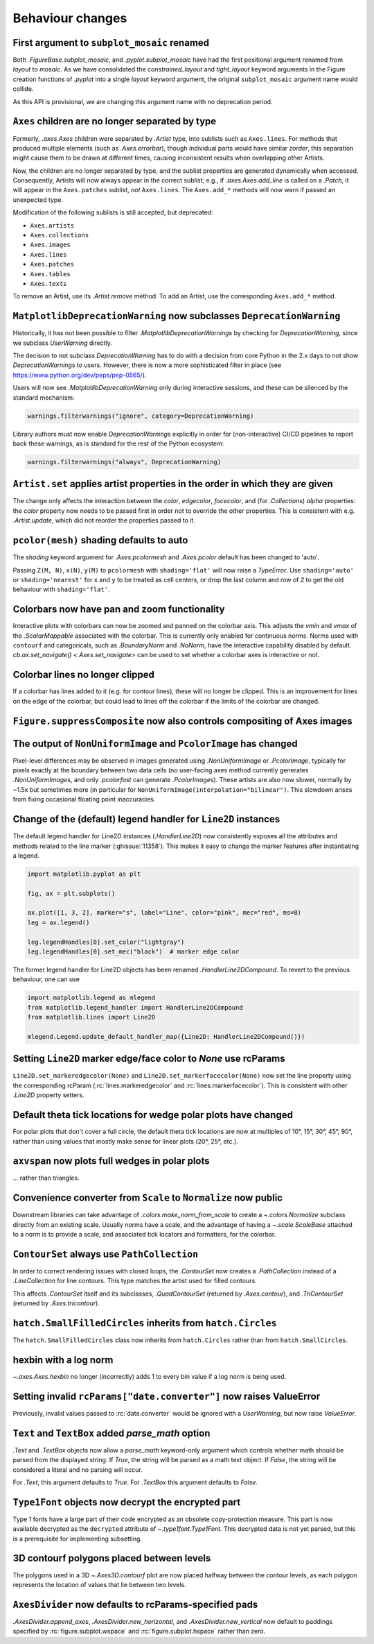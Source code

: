 Behaviour changes
-----------------

First argument to ``subplot_mosaic`` renamed
~~~~~~~~~~~~~~~~~~~~~~~~~~~~~~~~~~~~~~~~~~~~

Both `.FigureBase.subplot_mosaic`, and `.pyplot.subplot_mosaic` have had the
first positional argument renamed from *layout* to *mosaic*. As we have
consolidated the *constrained_layout* and *tight_layout* keyword arguments in
the Figure creation functions of `.pyplot` into a single *layout* keyword
argument, the original ``subplot_mosaic`` argument name would collide.

As this API is provisional, we are changing this argument name with no
deprecation period.

.. _Behavioural API Changes 3.5 - Axes children combined:

``Axes`` children are no longer separated by type
~~~~~~~~~~~~~~~~~~~~~~~~~~~~~~~~~~~~~~~~~~~~~~~~~

Formerly, `.axes.Axes` children were separated by `.Artist` type, into sublists
such as ``Axes.lines``. For methods that produced multiple elements (such as
`.Axes.errorbar`), though individual parts would have similar *zorder*, this
separation might cause them to be drawn at different times, causing
inconsistent results when overlapping other Artists.

Now, the children are no longer separated by type, and the sublist properties
are generated dynamically when accessed. Consequently, Artists will now always
appear in the correct sublist; e.g., if `.axes.Axes.add_line` is called on a
`.Patch`, it will appear in the ``Axes.patches`` sublist, *not* ``Axes.lines``.
The ``Axes.add_*`` methods will now warn if passed an unexpected type.

Modification of the following sublists is still accepted, but deprecated:

* ``Axes.artists``
* ``Axes.collections``
* ``Axes.images``
* ``Axes.lines``
* ``Axes.patches``
* ``Axes.tables``
* ``Axes.texts``

To remove an Artist, use its `.Artist.remove` method. To add an Artist, use the
corresponding ``Axes.add_*`` method.

``MatplotlibDeprecationWarning`` now subclasses ``DeprecationWarning``
~~~~~~~~~~~~~~~~~~~~~~~~~~~~~~~~~~~~~~~~~~~~~~~~~~~~~~~~~~~~~~~~~~~~~~

Historically, it has not been possible to filter
`.MatplotlibDeprecationWarning`\s by checking for `DeprecationWarning`, since we
subclass `UserWarning` directly.

The decision to not subclass `DeprecationWarning` has to do with a decision
from core Python in the 2.x days to not show `DeprecationWarning`\s to users.
However, there is now a more sophisticated filter in place (see
https://www.python.org/dev/peps/pep-0565/).

Users will now see `.MatplotlibDeprecationWarning` only during interactive
sessions, and these can be silenced by the standard mechanism:

.. code:: python

	warnings.filterwarnings("ignore", category=DeprecationWarning)

Library authors must now enable `DeprecationWarning`\s explicitly in order for
(non-interactive) CI/CD pipelines to report back these warnings, as is standard
for the rest of the Python ecosystem:

.. code:: python

	warnings.filterwarnings("always", DeprecationWarning)

``Artist.set`` applies artist properties in the order in which they are given
~~~~~~~~~~~~~~~~~~~~~~~~~~~~~~~~~~~~~~~~~~~~~~~~~~~~~~~~~~~~~~~~~~~~~~~~~~~~~

The change only affects the interaction between the *color*, *edgecolor*,
*facecolor*, and (for `.Collection`\s) *alpha* properties: the *color* property
now needs to be passed first in order not to override the other properties.
This is consistent with e.g. `.Artist.update`, which did not reorder the
properties passed to it.

``pcolor(mesh)`` shading defaults to auto
~~~~~~~~~~~~~~~~~~~~~~~~~~~~~~~~~~~~~~~~~

The *shading* keyword argument for `.Axes.pcolormesh` and `.Axes.pcolor`
default has been changed to 'auto'.

Passing ``Z(M, N)``, ``x(N)``, ``y(M)`` to ``pcolormesh`` with
``shading='flat'`` will now raise a `TypeError`. Use ``shading='auto'`` or
``shading='nearest'`` for ``x`` and ``y`` to be treated as cell centers, or
drop the last column and row of ``Z`` to get the old behaviour with
``shading='flat'``.

Colorbars now have pan and zoom functionality
~~~~~~~~~~~~~~~~~~~~~~~~~~~~~~~~~~~~~~~~~~~~~

Interactive plots with colorbars can now be zoomed and panned on the colorbar
axis. This adjusts the *vmin* and *vmax* of the `.ScalarMappable` associated
with the colorbar. This is currently only enabled for continuous norms. Norms
used with ``contourf`` and categoricals, such as `.BoundaryNorm` and `.NoNorm`,
have the interactive capability disabled by default. `cb.ax.set_navigate()
<.Axes.set_navigate>` can be used to set whether a colorbar axes is interactive
or not.

Colorbar lines no longer clipped
~~~~~~~~~~~~~~~~~~~~~~~~~~~~~~~~

If a colorbar has lines added to it (e.g. for contour lines), these will no
longer be clipped. This is an improvement for lines on the edge of the
colorbar, but could lead to lines off the colorbar if the limits of the
colorbar are changed.

``Figure.suppressComposite`` now also controls compositing of Axes images
~~~~~~~~~~~~~~~~~~~~~~~~~~~~~~~~~~~~~~~~~~~~~~~~~~~~~~~~~~~~~~~~~~~~~~~~~

The output of ``NonUniformImage`` and ``PcolorImage`` has changed
~~~~~~~~~~~~~~~~~~~~~~~~~~~~~~~~~~~~~~~~~~~~~~~~~~~~~~~~~~~~~~~~~

Pixel-level differences may be observed in images generated using
`.NonUniformImage` or `.PcolorImage`, typically for pixels exactly at the
boundary between two data cells (no user-facing axes method currently generates
`.NonUniformImage`\s, and only `.pcolorfast` can generate `.PcolorImage`\s).
These artists are also now slower, normally by ~1.5x but sometimes more (in
particular for ``NonUniformImage(interpolation="bilinear")``. This slowdown
arises from fixing occasional floating point inaccuracies.

Change of the (default) legend handler for ``Line2D`` instances
~~~~~~~~~~~~~~~~~~~~~~~~~~~~~~~~~~~~~~~~~~~~~~~~~~~~~~~~~~~~~~~

The default legend handler for Line2D instances (`.HandlerLine2D`) now
consistently exposes all the attributes and methods related to the line marker
(:ghissue:`11358`). This makes it easy to change the marker features after
instantiating a legend.

.. code::

    import matplotlib.pyplot as plt

    fig, ax = plt.subplots()

    ax.plot([1, 3, 2], marker="s", label="Line", color="pink", mec="red", ms=8)
    leg = ax.legend()

    leg.legendHandles[0].set_color("lightgray")
    leg.legendHandles[0].set_mec("black")  # marker edge color

The former legend handler for Line2D objects has been renamed
`.HandlerLine2DCompound`. To revert to the previous behaviour, one can use

.. code::

    import matplotlib.legend as mlegend
    from matplotlib.legend_handler import HandlerLine2DCompound
    from matplotlib.lines import Line2D

    mlegend.Legend.update_default_handler_map({Line2D: HandlerLine2DCompound()})

Setting ``Line2D`` marker edge/face color to *None* use rcParams
~~~~~~~~~~~~~~~~~~~~~~~~~~~~~~~~~~~~~~~~~~~~~~~~~~~~~~~~~~~~~~~~

``Line2D.set_markeredgecolor(None)`` and ``Line2D.set_markerfacecolor(None)``
now set the line property using the corresponding rcParam
(:rc:`lines.markeredgecolor` and :rc:`lines.markerfacecolor`). This is
consistent with other `.Line2D` property setters.

Default theta tick locations for wedge polar plots have changed
~~~~~~~~~~~~~~~~~~~~~~~~~~~~~~~~~~~~~~~~~~~~~~~~~~~~~~~~~~~~~~~

For polar plots that don't cover a full circle, the default theta tick
locations are now at multiples of 10°, 15°, 30°, 45°, 90°, rather than using
values that mostly make sense for linear plots (20°, 25°, etc.).

``axvspan`` now plots full wedges in polar plots
~~~~~~~~~~~~~~~~~~~~~~~~~~~~~~~~~~~~~~~~~~~~~~~~

... rather than triangles.

Convenience converter from ``Scale`` to ``Normalize`` now public
~~~~~~~~~~~~~~~~~~~~~~~~~~~~~~~~~~~~~~~~~~~~~~~~~~~~~~~~~~~~~~~~

Downstream libraries can take advantage of `.colors.make_norm_from_scale` to
create a `~.colors.Normalize` subclass directly from an existing scale.
Usually norms have a scale, and the advantage of having a  `~.scale.ScaleBase`
attached to a norm is to provide a scale, and associated tick locators and
formatters, for the colorbar.

``ContourSet`` always use ``PathCollection``
~~~~~~~~~~~~~~~~~~~~~~~~~~~~~~~~~~~~~~~~~~~~

In order to correct rendering issues with closed loops, the `.ContourSet` now
creates a `.PathCollection` instead of a `.LineCollection` for line contours.
This type matches the artist used for filled contours.

This affects `.ContourSet` itself and its subclasses, `.QuadContourSet`
(returned by `.Axes.contour`), and `.TriContourSet` (returned by
`.Axes.tricontour`).

``hatch.SmallFilledCircles`` inherits from ``hatch.Circles``
~~~~~~~~~~~~~~~~~~~~~~~~~~~~~~~~~~~~~~~~~~~~~~~~~~~~~~~~~~~~

The ``hatch.SmallFilledCircles`` class now inherits from ``hatch.Circles``
rather than from ``hatch.SmallCircles``.

hexbin with a log norm
~~~~~~~~~~~~~~~~~~~~~~

`~.axes.Axes.hexbin` no longer (incorrectly) adds 1 to every bin value if a log
norm is being used.

Setting invalid ``rcParams["date.converter"]`` now raises ValueError
~~~~~~~~~~~~~~~~~~~~~~~~~~~~~~~~~~~~~~~~~~~~~~~~~~~~~~~~~~~~~~~~~~~~

Previously, invalid values passed to :rc:`date.converter` would be ignored with
a `UserWarning`, but now raise `ValueError`.

``Text`` and ``TextBox`` added *parse_math* option
~~~~~~~~~~~~~~~~~~~~~~~~~~~~~~~~~~~~~~~~~~~~~~~~~~

`.Text` and `.TextBox` objects now allow a *parse_math* keyword-only argument
which controls whether math should be parsed from the displayed string. If
*True*, the string will be parsed as a math text object. If *False*, the string
will be considered a literal and no parsing will occur.

For `.Text`, this argument defaults to *True*. For `.TextBox` this argument
defaults to *False*.

``Type1Font`` objects now decrypt the encrypted part
~~~~~~~~~~~~~~~~~~~~~~~~~~~~~~~~~~~~~~~~~~~~~~~~~~~~

Type 1 fonts have a large part of their code encrypted as an obsolete
copy-protection measure. This part is now available decrypted as the
``decrypted`` attribute of `~.type1font.Type1Font`. This decrypted data is not
yet parsed, but this is a prerequisite for implementing subsetting.

3D contourf polygons placed between levels
~~~~~~~~~~~~~~~~~~~~~~~~~~~~~~~~~~~~~~~~~~

The polygons used in a 3D `~.Axes3D.contourf` plot are now
placed halfway between the contour levels, as each polygon represents the
location of values that lie between two levels.

``AxesDivider`` now defaults to rcParams-specified pads
~~~~~~~~~~~~~~~~~~~~~~~~~~~~~~~~~~~~~~~~~~~~~~~~~~~~~~~

`.AxesDivider.append_axes`, `.AxesDivider.new_horizontal`, and
`.AxesDivider.new_vertical` now default to paddings specified by
:rc:`figure.subplot.wspace` and :rc:`figure.subplot.hspace` rather than zero.
